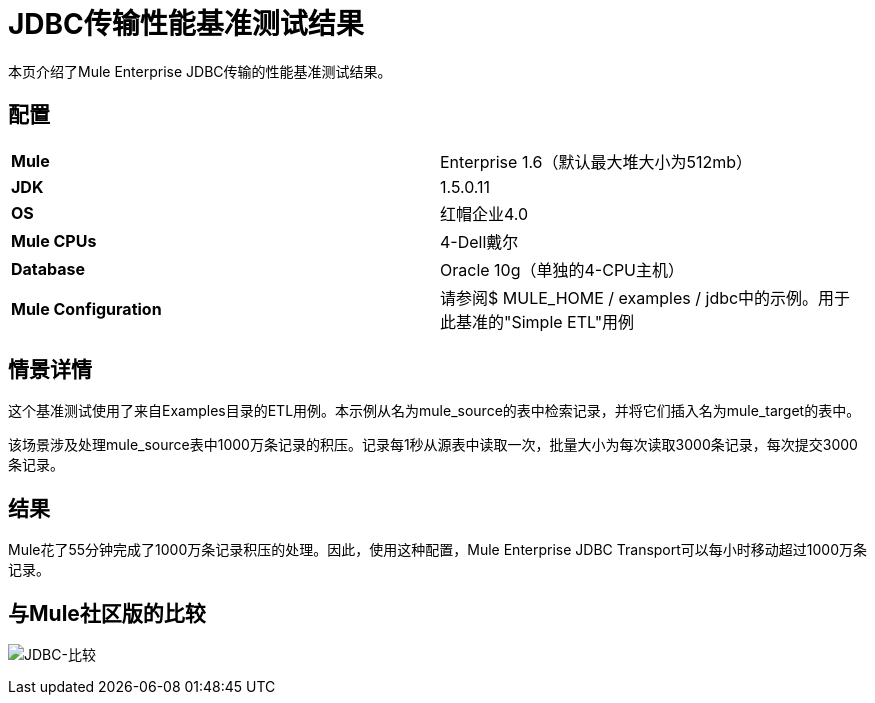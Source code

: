=  JDBC传输性能基准测试结果

本页介绍了Mule Enterprise JDBC传输的性能基准测试结果。

== 配置

[cols="2*"]
|===
| *Mule*  | Enterprise 1.6（默认最大堆大小为512mb）
| *JDK*  | 1.5.0.11
| *OS*  |红帽企业4.0
| *Mule CPUs*  | 4-Dell戴尔
| *Database*  | Oracle 10g（单独的4-CPU主机）
| *Mule Configuration*  |请参阅$ MULE_HOME / examples / jdbc中的示例。用于此基准的"Simple ETL"用例
|===

== 情景详情

这个基准测试使用了来自Examples目录的ETL用例。本示例从名为mule_source的表中检索记录，并将它们插入名为mule_target的表中。

该场景涉及处理mule_source表中1000万条记录的积压。记录每1秒从源表中读取一次，批量大小为每次读取3000条记录，每次提交3000条记录。

== 结果

Mule花了55分钟完成了1000万条记录积压的处理。因此，使用这种配置，Mule Enterprise JDBC Transport可以每小时移动超过1000万条记录。

== 与Mule社区版的比较

image:jdbc-comparison.png[JDBC-比较] +
